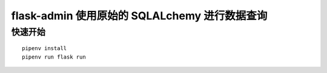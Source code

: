 flask-admin 使用原始的 SQLALchemy 进行数据查询
##############################################

快速开始
********

::

    pipenv install
    pipenv run flask run
